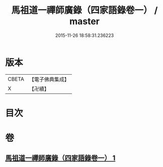 #+TITLE: 馬祖道一禪師廣錄（四家語錄卷一） / master
#+DATE: 2015-11-26 18:58:31.236223
* 版本
 |     CBETA|【電子佛典集成】|
 |         X|【卍續】    |

* 目次
* 卷
** [[file:KR6q0267_001.txt][馬祖道一禪師廣錄（四家語錄卷一） 1]]
